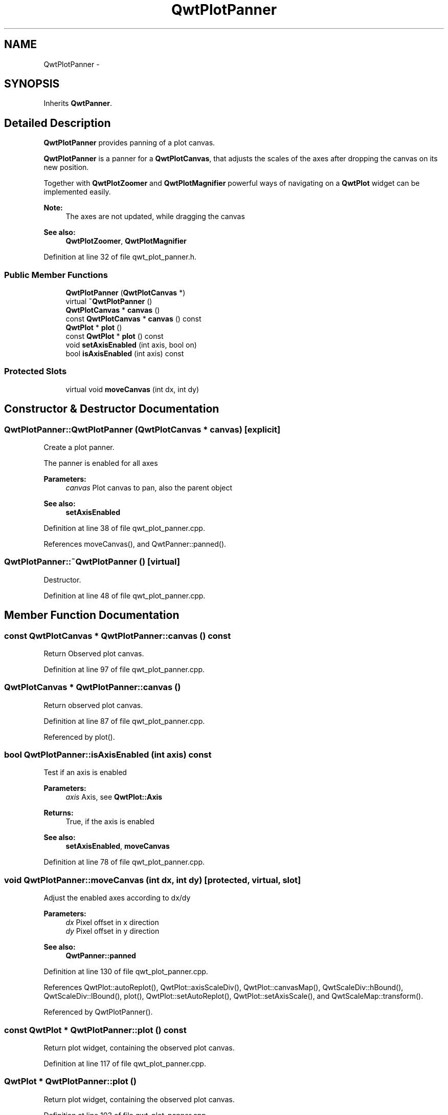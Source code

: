 .TH "QwtPlotPanner" 3 "26 Feb 2007" "Version 5.0.1" "Qwt User's Guide" \" -*- nroff -*-
.ad l
.nh
.SH NAME
QwtPlotPanner \- 
.SH SYNOPSIS
.br
.PP
Inherits \fBQwtPanner\fP.
.PP
.SH "Detailed Description"
.PP 
\fBQwtPlotPanner\fP provides panning of a plot canvas. 

\fBQwtPlotPanner\fP is a panner for a \fBQwtPlotCanvas\fP, that adjusts the scales of the axes after dropping the canvas on its new position.
.PP
Together with \fBQwtPlotZoomer\fP and \fBQwtPlotMagnifier\fP powerful ways of navigating on a \fBQwtPlot\fP widget can be implemented easily.
.PP
\fBNote:\fP
.RS 4
The axes are not updated, while dragging the canvas 
.RE
.PP
\fBSee also:\fP
.RS 4
\fBQwtPlotZoomer\fP, \fBQwtPlotMagnifier\fP 
.RE
.PP

.PP
Definition at line 32 of file qwt_plot_panner.h.
.SS "Public Member Functions"

.in +1c
.ti -1c
.RI "\fBQwtPlotPanner\fP (\fBQwtPlotCanvas\fP *)"
.br
.ti -1c
.RI "virtual \fB~QwtPlotPanner\fP ()"
.br
.ti -1c
.RI "\fBQwtPlotCanvas\fP * \fBcanvas\fP ()"
.br
.ti -1c
.RI "const \fBQwtPlotCanvas\fP * \fBcanvas\fP () const "
.br
.ti -1c
.RI "\fBQwtPlot\fP * \fBplot\fP ()"
.br
.ti -1c
.RI "const \fBQwtPlot\fP * \fBplot\fP () const "
.br
.ti -1c
.RI "void \fBsetAxisEnabled\fP (int axis, bool on)"
.br
.ti -1c
.RI "bool \fBisAxisEnabled\fP (int axis) const "
.br
.in -1c
.SS "Protected Slots"

.in +1c
.ti -1c
.RI "virtual void \fBmoveCanvas\fP (int dx, int dy)"
.br
.in -1c
.SH "Constructor & Destructor Documentation"
.PP 
.SS "QwtPlotPanner::QwtPlotPanner (\fBQwtPlotCanvas\fP * canvas)\fC [explicit]\fP"
.PP
Create a plot panner. 
.PP
The panner is enabled for all axes
.PP
\fBParameters:\fP
.RS 4
\fIcanvas\fP Plot canvas to pan, also the parent object
.RE
.PP
\fBSee also:\fP
.RS 4
\fBsetAxisEnabled\fP 
.RE
.PP

.PP
Definition at line 38 of file qwt_plot_panner.cpp.
.PP
References moveCanvas(), and QwtPanner::panned().
.SS "QwtPlotPanner::~QwtPlotPanner ()\fC [virtual]\fP"
.PP
Destructor. 
.PP
Definition at line 48 of file qwt_plot_panner.cpp.
.SH "Member Function Documentation"
.PP 
.SS "const \fBQwtPlotCanvas\fP * QwtPlotPanner::canvas () const"
.PP
Return Observed plot canvas. 
.PP
Definition at line 97 of file qwt_plot_panner.cpp.
.SS "\fBQwtPlotCanvas\fP * QwtPlotPanner::canvas ()"
.PP
Return observed plot canvas. 
.PP
Definition at line 87 of file qwt_plot_panner.cpp.
.PP
Referenced by plot().
.SS "bool QwtPlotPanner::isAxisEnabled (int axis) const"
.PP
Test if an axis is enabled
.PP
\fBParameters:\fP
.RS 4
\fIaxis\fP Axis, see \fBQwtPlot::Axis\fP 
.RE
.PP
\fBReturns:\fP
.RS 4
True, if the axis is enabled
.RE
.PP
\fBSee also:\fP
.RS 4
\fBsetAxisEnabled\fP, \fBmoveCanvas\fP 
.RE
.PP

.PP
Definition at line 78 of file qwt_plot_panner.cpp.
.SS "void QwtPlotPanner::moveCanvas (int dx, int dy)\fC [protected, virtual, slot]\fP"
.PP
Adjust the enabled axes according to dx/dy
.PP
\fBParameters:\fP
.RS 4
\fIdx\fP Pixel offset in x direction 
.br
\fIdy\fP Pixel offset in y direction
.RE
.PP
\fBSee also:\fP
.RS 4
\fBQwtPanner::panned\fP 
.RE
.PP

.PP
Definition at line 130 of file qwt_plot_panner.cpp.
.PP
References QwtPlot::autoReplot(), QwtPlot::axisScaleDiv(), QwtPlot::canvasMap(), QwtScaleDiv::hBound(), QwtScaleDiv::lBound(), plot(), QwtPlot::setAutoReplot(), QwtPlot::setAxisScale(), and QwtScaleMap::transform().
.PP
Referenced by QwtPlotPanner().
.SS "const \fBQwtPlot\fP * QwtPlotPanner::plot () const"
.PP
Return plot widget, containing the observed plot canvas. 
.PP
Definition at line 117 of file qwt_plot_panner.cpp.
.SS "\fBQwtPlot\fP * QwtPlotPanner::plot ()"
.PP
Return plot widget, containing the observed plot canvas. 
.PP
Definition at line 103 of file qwt_plot_panner.cpp.
.PP
References canvas().
.PP
Referenced by moveCanvas().
.SS "void QwtPlotPanner::setAxisEnabled (int axis, bool on)"
.PP
En/Disable an axis. 
.PP
Axes that are enabled will be synchronized to the result of panning. All other axes will remain unchanged.
.PP
\fBParameters:\fP
.RS 4
\fIaxis\fP Axis, see \fBQwtPlot::Axis\fP 
.br
\fIon\fP On/Off
.RE
.PP
\fBSee also:\fP
.RS 4
\fBisAxisEnabled\fP, \fBmoveCanvas\fP 
.RE
.PP

.PP
Definition at line 64 of file qwt_plot_panner.cpp.

.SH "Author"
.PP 
Generated automatically by Doxygen for Qwt User's Guide from the source code.
